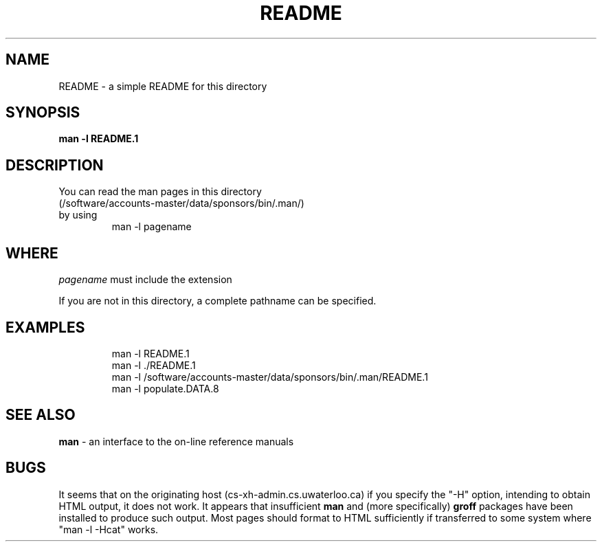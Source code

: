 .\" You should view this page using "man -l README.`"
.\"
.TH README 1 UW
.\"
.\" You can read the man pages in this directory by using
.\" 
.\"   man -l pagename
.\"
.\" WHERE
.\"  pagename must include the extension
.\"
.\" EXAMPLE
.\"  man -l README.1
.\"
.SH NAME
README \- a simple README for this directory
.SH SYNOPSIS
.hc %
.B man -l "%README.1"
.SH DESCRIPTION
.pp
.\" following is a kludge to avoid ugliness
.nf
You can read the man pages in this directory
.hc %
%(/software/accounts-master/data/sponsors/bin/.man/)
by using
.br
.nf
.RS 
man -l pagename
.R# 
.fi
.PP
.SH WHERE
.I pagename
must include the extension
.PP
.\"
If you are not in this directory, a complete pathname can be specified.
.SH EXAMPLES
.br
.nf
.RS 
man -l README.1
.br
man -l ./README.1
.br
man -l /software/accounts-master/data/sponsors/bin/.man/README.1
.br
man -l populate.DATA.8
.br
.R# 
.fi
.SH SEE ALSO
.B man
- an interface to the on-line reference manuals
.SH BUGS
.PP
It seems that on the originating host
%(cs-xh-admin.cs.uwaterloo.ca)
if you specify the "-H" option, intending to obtain HTML output, it does
not work.
It appears that insufficient
.B man
and (more specifically)
.B groff
packages have been installed to produce such output.
Most pages should format to HTML sufficiently if transferred to some system
where %"man\ -l\ -Hcat" works.

